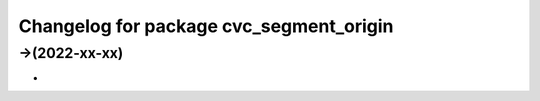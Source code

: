 ^^^^^^^^^^^^^^^^^^^^^^^^^^^^^^^^^^^^^^^^^^^^
Changelog for package cvc_segment_origin
^^^^^^^^^^^^^^^^^^^^^^^^^^^^^^^^^^^^^^^^^^^^

->(2022-xx-xx)
-------------------
* 
-------------------
* 


